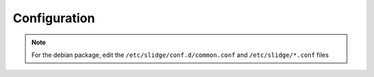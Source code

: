 .. _config:

Configuration
=============

.. note::
  For the debian package, edit the ``/etc/slidge/conf.d/common.conf`` and
  ``/etc/slidge/*.conf`` files

.. argparse::
   :module: slidge.__main__
   :func: get_parser
   :prog: slidge
